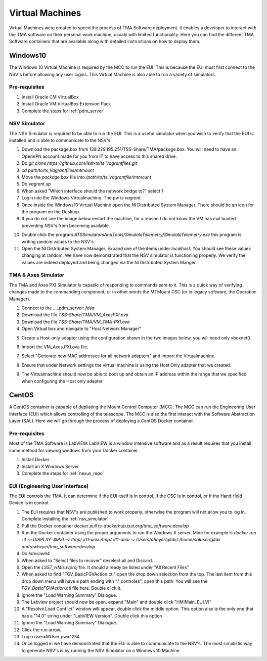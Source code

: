 ****************
Virtual Machines
****************

Virtual Machines were created to speed the process of TMA Software deployment. It enables a developer to interact with the TMA software on their personal work machine, usualy with limited functionality. Here you can find the different TMA Software containers that are available along with detailed instructions on how to deploy them.

Windows10
#########

The Windows 10 Virtual Machine is required by the MCC to run the EUI. This is because the EUI must first connect to the NSV's before allowing any user logins. This Virtual Machine is also able to run a variety of simulators. 

Pre-requisites
**************
1) Install Oracle CM VirtualBox
2) Install Oracle VM VirtualBox Extension Pack
3) Complete the steps for :ref:`pdm_server`


.. _nsv_simulator:

NSV Simulator
*************
The NSV Simulator is required to be able to run the EUI. This is a useful simulator when you wish to verify that the EUI is installed and is able to communicate to the NSV's

1) Download the package.box from 139.229.195.251/TSS-Share/TMA/package.box. You will need to have an OpenVPN account made for you from IT to have access to this shared drive. 
2) Do `git clone https://github.com/lsst-ts/ts_Vagrantfiles.git`
3) `cd path/to/ts_Vagrantfiles/mtmount`
4) Move the `package.box` file into `/path/to/ts_Vagrantfile/mtmount`
5) Do `vagrant up`
6) When asked "Which interface should the network bridge to?" select 1
7) Login into the Windows Virtualmachine. The pw is `vagrant`
8) Once inside the Windows10 Virtual Machine open the NI Distributed System Manager. There should be an icon for the program on the Desktop.
9) If you do not see the image below restart the machine, for a reason I do not know the VM has mal booted preventing NSV's from becoming available.

.. image:: _static/images/NIDistributedSystemManager.png

10) Double click the program `ATSSimulatorsAndTools/SimulateTelemetry/SimulateTelemetry.exe` this program is writing random values to the NSV's.
11) Open the NI Distributed System Manager. Expand one of the items under `localhost`. You should see these values changing at random. We have now demonstrated that the NSV simulator is functioning properly. We verify the values are indeed deployed and being changed via the NI Distributed System Manger.

TMA & Axes Simulator
********************
The TMA and Axes PXI Simulator is capable of responding to commands sent to it. This is a quick way of verifying changes made to the commanding component, or in other words the MTMount CSC (or in legacy software, the Operation Manager). 

1) Connect to the .. _pdm_server: `fdsa`
2) Download the file `TSS-Share/TMA/VM_AxesPXI.ova`
3) Download the file `TSS-Share/TMA/VM_TMA-PXI.ova`
4) Open Virtual box and navigate to "Host Network Manager"

.. image:: _static/images/hostnetworkmanager.png

5) Create a Host-only adapter using the configuration shown in the two images below, you will need only vboxnet0. 

.. image:: _static/images/hostonlyadapter1.png

.. image:: _static/images/hostonlyadapter2.png

6) Import the VM_Axes.PXI.ova file.

.. image:: _static/images/importPXI1.png

.. image:: _static/images/importPXI2.png

7) Select "Generate new MAC addresses for all network adapters" and import the Virtualmachine.

.. image:: _static/images/importPXI3.png

8) Ensure that under Network settings the virtual machine is using the Host Only adapter that we created.

.. image:: _static/images/importPXI4.png

9) The Virtualmachine should now be able to boot up and obtain an IP address within the range that we specified when configuring the Host only adapter

.. image:: _static/images/importPXI5.png


CentOS
######

A CentOS container is capable of dupliating the Mount Control Computer (MCC). The MCC can run the Engineering User Interface (EUI) which allows controlling of the telescope. The MCC is also the first interact with the Software Abstraction Layer (SAL). Here we will go through the process of deploying a CentOS Docker container.

Pre-requisites
**************
Most of the TMA Software is LabVIEW. LabVIEW is a window intensive software and as a result requires that you install some method for viewing windows from your Docker container. 

1) Install Docker
#) Install an X Windows Server
#) Complete the steps for :ref:`nexus_repo`

EUI (Engineering User Interface)
********************************
The EUI controls the TMA. It can determine if the EUI itself is in control, if the CSC is in control, or if the Hand Held Device is in control.  

1) The EUI requires that NSV's are published to work properly, otherwise the program will not allow you to log in. Complete installing the :ref:`nsv_simulator`
#) Pull the Docker container `docker pull ts-dockerhub.lsst.org/tma_software:develop`
#) Run the Docker container using the proper arguments to run the Windows X server. Mine for example is `docker run -it -e DISPLAY=$IP:0 -v /tmp/.x11-unix:/tmp/.x11-unix -v /Users/aheyer/gitdir/:/home/saluser/gitdir andrewheyer/tma_software:develop`
#) Do `labview64`
#) When asked to "Select files to recover" deselect all and Discard.
#) Open the `LSST_HMIs.lvproj` file. It should already be listed under "All Recent Files"
#) When asked to find "FGV_BasicFGVAction.ctl" open the drop down selection from the top. The last item from this drop down menu will have a path ending with "/_controles", open this path. You will see the `FGV_BasicFGVAction.ctl` file here. Double click it.
#) Ignore the "Load Warning Summary" Dialogue.
#) The Labview project should now be open, expand "Main" and double click "HMIMain_EUI.VI"
#) A "Resolve Load Conflict" window will appear, double click the middle option. This option also is the only one that has a "14.0" string under "LabVIEW Version". Double click this option.
#) Ignore the "Load Warning Summary" Dialogue.
#) Click the run arrow.
#) Login user=MUser pw=1234
#) Once logged in we have demonstrated that the EUI is able to communicate to the NSV's. The most simplistic way to generate NSV's is by running the NSV Simulator on a Windows 10 Machine. 
